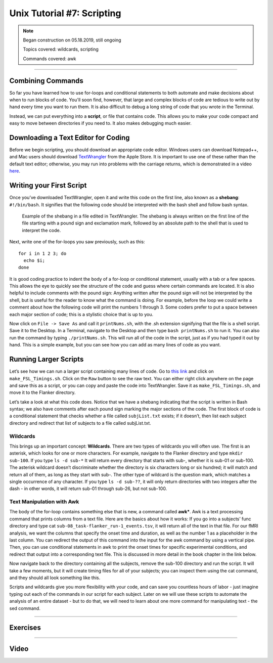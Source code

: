 .. _Unix_07_Scripting:

Unix Tutorial #7: Scripting
================

.. note::
 
  Began construction on 05.18.2019, still ongoing
  
  Topics covered: wildcards, scripting
  
  Commands covered: awk

---------------

Combining Commands
***************

So far you have learned how to use for-loops and conditional statements to both automate and make decisions about when to run blocks of code. You'll soon find, however, that large and complex blocks of code are tedious to write out by hand every time you want to run them. It is also difficult to debug a long string of code that you wrote in the Terminal.

Instead, we can put everything into a **script**, or file that contains code. This allows you to make your code compact and easy to move between directories if you need to. It also makes debugging much easier.


Downloading a Text Editor for Coding
****************

Before we begin scripting, you should download an appropriate code editor. Windows users can download Notepad++, and Mac users should download `TextWrangler <https://www.barebones.com/products/textwrangler/>`__ from the Apple Store. It is important to use one of these rather than the default text editor; otherwise, you may run into problems with the carriage returns, which is demonstrated in a video `here <https://www.youtube.com/watch?v=m4p3fYO6dCI>`__.


Writing your First Script
****************

Once you’ve downloaded TextWrangler, open it and write this code on the first line, also known as a **shebang**: ``#!/bin/bash``. It signifies that the following code should be interpreted with the bash shell and follow bash syntax.

.. figure:: TextWrangler_Shebang.png

 Example of the shebang in a file edited in TextWrangler. The shebang is always written on the first line of the file starting with a pound sign and exclamation mark, followed by an absolute path to the shell that is used to interpret the code.

Next, write one of the for-loops you saw previously, such as this:

::

 for i in 1 2 3; do 
   echo $i; 
 done
 
It is good coding practice to indent the body of a for-loop or conditional statement, usually with a tab or a few spaces. This allows the eye to quickly see the structure of the code and guess where certain commands are located. It is also helpful to include comments with the pound sign: Anything written after the pound sign will not be interpreted by the shell, but is useful for the reader to know what the command is doing. For example, before the loop we could write a comment  about how the following code will print the numbers 1 through 3. Some coders prefer to put a space between each major section of code; this is a stylistic choice that is up to you.

Now click on ``File -> Save As`` and call it ``printNums.sh``, with the .sh extension signifying that the file is a shell script. Save it to the Desktop. In a Terminal, navigate to the Desktop and then type ``bash printNums.sh`` to run it. You can also run the command by typing ``./printNums.sh``. This will run all of the code in the script, just as if you had typed it out by hand. This is a simple example, but you can see how you can add as many lines of code as you want.


Running Larger Scripts
***************

Let’s see how we can run a larger script containing many lines of code. Go to `this link <https://www.github.com/andrewjahn/FSL_Scripts>`__ and click on ``make_FSL_Timings.sh``. Click on the ``Raw`` button to see the raw text. You can either right click anywhere on the page and save this as a script, or you can copy and paste the code into TextWrangler. Save it as ``make_FSL_Timings.sh``, and move it to the Flanker directory. 

Let’s take a look at what this code does. Notice that we have a shebang indicating that the script is written in Bash syntax; we also have comments after each pound sign marking the major sections of the code. The first block of code is a conditional statement that checks whether a file called ``subjList.txt`` exists; if it doesn’t, then list each subject directory and redirect that list of subjects to a file called subjList.txt.

Wildcards
^^^^^^^^^^^^^^^

This brings up an important concept: **Wildcards**. There are two types of wildcards you will often use. The first is an asterisk, which looks for one or more characters. For example, navigate to the Flanker directory and type ``mkdir sub-100``. If you type ``ls -d sub-*`` It will return every directory that starts with sub-, whether it is sub-01 or sub-100. The asterisk wildcard doesn’t discriminate whether the directory is six characters long or six hundred; it will match and return all of them, as long as they start with sub-. The other type of wildcard is the question mark, which matches a single occurrence of any character. If you type ``ls -d sub-??``, it will only return directories with two integers after the dash - in other words, it will return sub-01 through sub-26, but not sub-100.

.. figure:: Wildcards_Demo.gif


Text Manipulation with Awk
^^^^^^^^^^^^^^^^

The body of the for-loop contains something else that is new, a command called **awk***. Awk is a text processing command that prints columns from a text file. Here are the basics about how it works: If you go into a subjects’ func directory and type cat ``sub-08_task-flanker_run-1_events.tsv``, it will return all of the text in that file. For our fMRI analysis, we want the columns that specify the onset time and duration, as well as the number 1 as a placeholder in the last column. You can redirect the output of this command into the input for the awk command by using a vertical pipe. Then, you can use conditional statements in awk to print the onset times for specific experimental conditions, and redirect that output into a corresponding text file. This is discussed in more detail in the book chapter in the link below.

Now navigate back to the directory containing all the subjects, remove the sub-100 directory and run the script. It will take a few moments, but it will create timing files for all of your subjects; you can inspect them using the cat command, and they should all look something like this.

Scripts and wildcards give you more flexibility with your code, and can save you countless hours of labor - just imagine typing out each of the commands in our script for each subject. Later on we will use these scripts to automate the analysis of an entire dataset - but to do that, we will need to learn about one more command for manipulating text - the sed command.


-------------

Exercises
************


------------

Video
***********

